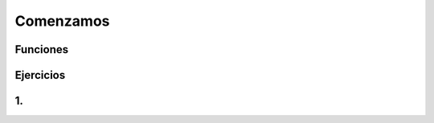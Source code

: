 Comenzamos
==========


.. image:: cc1.png

Funciones
---------

.. image:: cc2.png

Ejercicios
----------

1. 
--

.. image:: cc3.png


